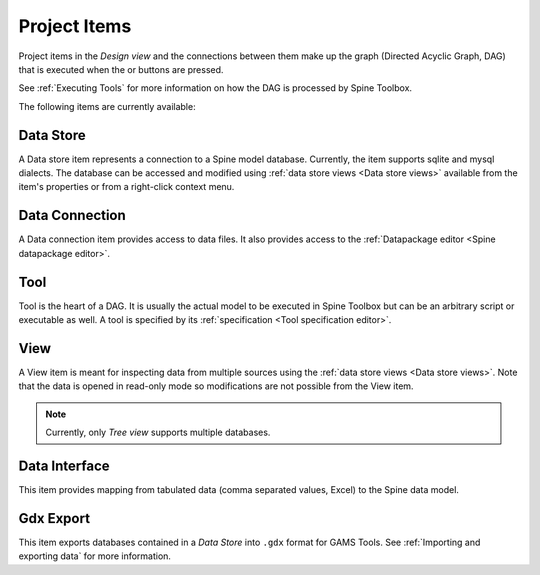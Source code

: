 .. Project items documentation
   Created 19.8.2019

.. |data_connection| image:: ../../spinetoolbox/ui/resources/project_item_icons/file-alt.svg
   :width: 16
.. |data_interface| image:: ../../spinetoolbox/ui/resources/project_item_icons/map-solid.svg
   :width: 16
.. |data_store| image:: ../../spinetoolbox/ui/resources/project_item_icons/database.svg
   :width: 16
.. |execute| image:: ../../spinetoolbox/ui/resources/project_item_icons/play-circle-solid.svg
   :width: 16
.. |execute-selected| image:: ../../spinetoolbox/ui/resources/project_item_icons/play-circle-regular.svg
   :width: 16
.. |gdx_export| image:: ../../spinetoolbox/ui/resources/project_item_icons/file-export-solid.svg
   :width: 16
.. |tool| image:: ../../spinetoolbox/ui/resources/project_item_icons/hammer.svg
   :width: 16
.. |view| image:: ../../spinetoolbox/ui/resources/project_item_icons/binoculars.svg
   :width: 16

.. _Project Items:

*************
Project Items
*************

Project items in the *Design view* and the connections between them make up the graph (Directed Acyclic Graph, DAG)
that is executed when the |execute| or |execute-selected| buttons are pressed.

See :ref:`Executing Tools` for more information on how the DAG is processed by Spine Toolbox.

The following items are currently available:

Data Store |data_store|
-----------------------

A Data store item represents a connection to a Spine model database.
Currently, the item supports sqlite and mysql dialects.
The database can be accessed and modified using :ref:`data store views <Data store views>`
available from the item's properties or from a right-click context menu.

Data Connection |data_connection|
---------------------------------

A Data connection item provides access to data files.
It also provides access to the :ref:`Datapackage editor <Spine datapackage editor>`.

Tool |tool|
-----------

Tool is the heart of a DAG. It is usually the actual model to be executed in Spine Toolbox
but can be an arbitrary script or executable as well.
A tool is specified by its :ref:`specification <Tool specification editor>`.

View |view|
-----------

A View item is meant for inspecting data from multiple sources using the
:ref:`data store views <Data store views>`.
Note that the data is opened in read-only mode so modifications are not possible from the View item.

.. note::

   Currently, only *Tree view* supports multiple databases.

Data Interface |data_interface|
-------------------------------

This item provides mapping from tabulated data (comma separated values, Excel) to the Spine data model.

Gdx Export |gdx_export|
-----------------------

This item exports databases contained in a *Data Store* into :literal:`.gdx` format for GAMS Tools.
See :ref:`Importing and exporting data` for more information.